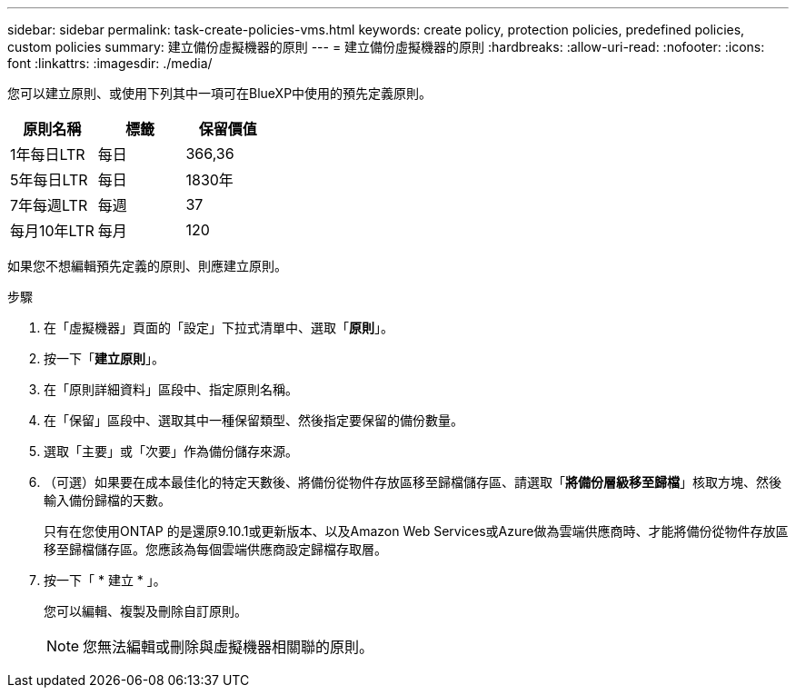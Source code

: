 ---
sidebar: sidebar 
permalink: task-create-policies-vms.html 
keywords: create policy, protection policies, predefined policies, custom policies 
summary: 建立備份虛擬機器的原則 
---
= 建立備份虛擬機器的原則
:hardbreaks:
:allow-uri-read: 
:nofooter: 
:icons: font
:linkattrs: 
:imagesdir: ./media/


[role="lead"]
您可以建立原則、或使用下列其中一項可在BlueXP中使用的預先定義原則。

|===
| 原則名稱 | 標籤 | 保留價值 


 a| 
1年每日LTR
 a| 
每日
 a| 
366,36



 a| 
5年每日LTR
 a| 
每日
 a| 
1830年



 a| 
7年每週LTR
 a| 
每週
 a| 
37



 a| 
每月10年LTR
 a| 
每月
 a| 
120

|===
如果您不想編輯預先定義的原則、則應建立原則。

.步驟
. 在「虛擬機器」頁面的「設定」下拉式清單中、選取「*原則*」。
. 按一下「*建立原則*」。
. 在「原則詳細資料」區段中、指定原則名稱。
. 在「保留」區段中、選取其中一種保留類型、然後指定要保留的備份數量。
. 選取「主要」或「次要」作為備份儲存來源。
. （可選）如果要在成本最佳化的特定天數後、將備份從物件存放區移至歸檔儲存區、請選取「*將備份層級移至歸檔*」核取方塊、然後輸入備份歸檔的天數。
+
只有在您使用ONTAP 的是還原9.10.1或更新版本、以及Amazon Web Services或Azure做為雲端供應商時、才能將備份從物件存放區移至歸檔儲存區。您應該為每個雲端供應商設定歸檔存取層。

. 按一下「 * 建立 * 」。
+
您可以編輯、複製及刪除自訂原則。

+

NOTE: 您無法編輯或刪除與虛擬機器相關聯的原則。


